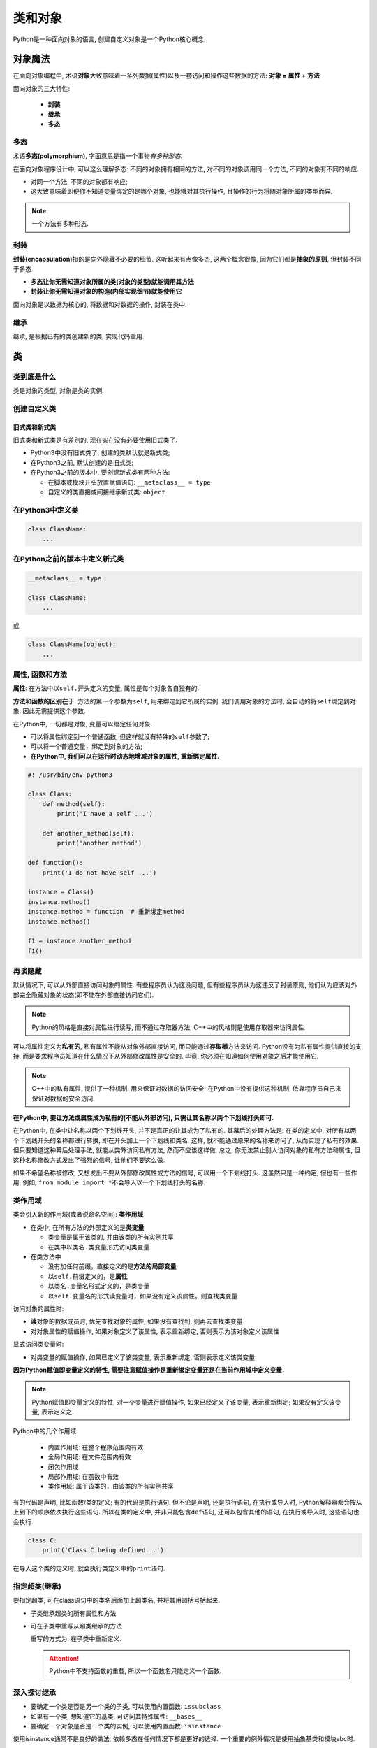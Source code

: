 类和对象
========

Python是一种面向对象的语言, 创建自定义对象是一个Python核心概念.


对象魔法
--------

在面向对象编程中, 术语\ **对象**\ 大致意味着一系列数据(属性)以及一套访问和操作这些数据的方法: **对象 = 属性 + 方法**

面向对象的三大特性:

    *   **封装**
    *   **继承**
    *   **多态**


多态
~~~~

术语\ **多态(polymorphism)**\ , 字面意思是指一个事物\ *有多种形态*\ .

在面向对象程序设计中, 可以这么理解多态: 不同的对象拥有相同的方法, 对不同的对象调用同一个方法, 不同的对象有不同的响应.

-  对同一个方法, 不同的对象都有响应;
-  这大致意味着即便你不知道变量绑定的是哪个对象, 也能够对其执行操作, 且操作的行为将随对象所属的类型而异.

.. note::

    一个方法有多种形态.


封装
~~~~

**封装(encapsulation)**\ 指的是向外隐藏不必要的细节. 
这听起来有点像多态, 这两个概念很像, 因为它们都是\ **抽象的原则**\ , 但封装不同于多态.

-   **多态让你无需知道对象所属的类(对象的类型)就能调用其方法**

-   **封装让你无需知道对象的构造(内部实现细节)就能使用它**

面向对象是以数据为核心的, 将数据和对数据的操作, 封装在类中.


继承
~~~~

继承, 是根据已有的类创建新的类, 实现代码重用.


类
--


类到底是什么
~~~~~~~~~~~~

类是对象的类型, 对象是类的实例.


创建自定义类
~~~~~~~~~~~~


旧式类和新式类
^^^^^^^^^^^^^^

旧式类和新式类是有差别的, 现在实在没有必要使用旧式类了.

-   Python3中没有旧式类了, 创建的类默认就是新式类;

-   在Python3之前, 默认创建的是旧式类;

-   在Python3之前的版本中, 要创建新式类有两种方法:

    *   在脚本或模块开头放置赋值语句: ``__metaclass__ = type``

    *   自定义的类直接或间接继承新式类: ``object``


在Python3中定义类
~~~~~~~~~~~~~~~~~

.. code-block:: python

    class ClassName:
        ...


在Python之前的版本中定义新式类
~~~~~~~~~~~~~~~~~~~~~~~~~~~~~~

.. code-block:: python

    __metaclass__ = type

    class ClassName:
        ...

或

.. code-block:: python

    class ClassName(object):
        ...


属性, 函数和方法
~~~~~~~~~~~~~~~~

**属性**: 在方法中以\ ``self.``\ 开头定义的变量, 属性是每个对象各自独有的.

**方法和函数的区别在于**: 方法的第一个参数为\ ``self``\ , 用来绑定到它所属的实例.
我们调用对象的方法时, 会自动的将\ ``self``\ 绑定到对象, 因此无需提供这个参数.

在Python中, 一切都是对象, 变量可以绑定任何对象.

-   可以将属性绑定到一个普通函数, 但这样就没有特殊的\ ``self``\ 参数了;

-   可以将一个普通变量，绑定到对象的方法;

-   **在Python中, 我们可以在运行时动态地增减对象的属性, 重新绑定属性.**

.. code-block:: python

    #! /usr/bin/env python3

    class Class:
        def method(self):
            print('I have a self ...')

        def another_method(self):
            print('another method')

    def function():
        print('I do not have self ...')

    instance = Class()
    instance.method()
    instance.method = function  # 重新绑定method
    instance.method()

    f1 = instance.another_method
    f1()


再谈隐藏
~~~~~~~~

默认情况下, 可以从外部直接访问对象的属性.
有些程序员认为这没问题, 但有些程序员认为这违反了封装原则, 
他们认为应该对外部完全隐藏对象的状态(即不能在外部直接访问它们).

.. note::

    Python的风格是直接对属性进行读写, 而不通过存取器方法;
    C++中的风格则是使用存取器来访问属性.

可以将属性定义为\ **私有的**\ , 私有属性不能从对象外部直接访问, 而只能通过\ **存取器**\ 方法来访问.
Python没有为私有属性提供直接的支持, 而是要求程序员知道在什么情况下从外部修改属性是安全的.
毕竟, 你必须在知道如何使用对象之后才能使用它.

.. note::

    C++中的私有属性, 提供了一种机制, 用来保证对数据的访问安全;
    在Python中没有提供这种机制, 依靠程序员自己来保证对数据的安全访问.

**在Python中, 要让方法或属性成为私有的(不能从外部访问), 只需让其名称以两个下划线打头即可.**

在Python中, 在类中让名称以两个下划线开头, 并不是真正的让其成为了私有的. 
其幕后的处理方法是: 在类的定义中, 对所有以两个下划线开头的名称都进行转换, 即在开头加上一个下划线和类名. 
这样, 就不能通过原来的名称来访问了, 从而实现了私有的效果. 
但只要知道这种幕后处理手法, 就能从类外访问私有方法, 然而不应该这样做. 
总之, 你无法禁止别人访问对象的私有方法和属性, 但这种名称修改方式发出了强烈的信号, 让他们不要这么做.

如果不希望名称被修改, 又想发出不要从外部修改属性或方法的信号, 可以用一个下划线打头. 这虽然只是一种约定, 但也有一些作用.
例如, \ ``from module import *``\ 不会导入以一个下划线打头的名称.


类作用域
~~~~~~~~

类会引入新的作用域(或者说命名空间): **类作用域**

-   在类中, 在所有方法的外部定义的是\ **类变量**

    *   类变量是属于该类的, 并由该类的所有实例共享
    *   在类中以\ ``类名.类变量``\ 形式访问类变量

-   在类方法中

    *   没有加任何前缀，直接定义的是\ **方法的局部变量**
    *   以\ ``self.``\ 前缀定义的，是\ **属性**
    *   以\ ``类名.变量名``\ 形式定义的，是类变量
    *   以\ ``self.变量名``\ 的形式读变量时，如果没有定义该属性，则查找类变量

访问对象的属性时:

-   **读**\ 对象的数据成员时, 优先查找对象的属性, 如果没有查找到, 则再去查找类变量
-   对对象属性的赋值操作, 如果对象定义了该属性, 表示重新绑定, 否则表示为该对象定义该属性

显式访问类变量时:

-   对类变量的赋值操作, 如果已定义了该类变量, 表示重新绑定, 否则表示定义该类变量

**因为Python赋值即变量定义的特性, 需要注意赋值操作是重新绑定变量还是在当前作用域中定义变量.**

.. note::

    Python赋值即变量定义的特性, 对一个变量进行赋值操作, 如果已经定义了该变量, 表示重新绑定; 如果没有定义该变量, 表示定义之.

Python中的几个作用域:

    *   内置作用域: 在整个程序范围内有效
    *   全局作用域: 在文件范围内有效
    *   闭包作用域
    *   局部作用域: 在函数中有效
    *   类作用域: 属于该类的，由该类的所有实例共享

有的代码是声明, 比如函数/类的定义; 有的代码是执行语句.
但不论是声明, 还是执行语句, 在执行或导入时, Python解释器都会按从上到下的顺序依次执行这些语句.
所以在类的定义中, 并非只能包含\ ``def``\ 语句, 还可以包含其他的语句, 在执行或导入时, 这些语句也会执行.

.. code-block:: python

    class C:
        print('Class C being defined...')

在导入这个类的定义时, 就会执行类定义中的\ ``print``\ 语句.


指定超类(继承)
~~~~~~~~~~~~~~

要指定超类, 可在class语句中的类名后面加上超类名, 并将其用圆括号括起来.

.. code-block:: python
    :emphasize-lines: 2

    # 继承
    class DerivedClassName(BaseClassName):
        ...

-   子类继承超类的所有属性和方法
-   可在子类中重写从超类继承的方法 

    重写的方式为: 在子类中重新定义.

    .. attention::
        Python中不支持函数的重载, 所以一个函数名只能定义一个函数.


深入探讨继承
~~~~~~~~~~~~

-   要确定一个类是否是另一个类的子类, 可以使用内置函数: ``issubclass``
-   如果有一个类, 想知道它的基类, 可访问其特殊属性: ``__bases__``
-   要确定一个对象是否是一个类的实例, 可以使用内置函数: ``isinstance``

使用isinstance通常不是良好的做法, 依赖多态在任何情况下都是更好的选择. 
一个重要的例外情况是使用抽象基类和模块abc时.


多个超类(多重继承)
~~~~~~~~~~~~~~~~~~

Python支持多重继承, 一个子类可以从多个超类继承.

.. note::
    多重继承是一个功能强大的工具.
    然而, 除非万不得已, 否则应避免使用多重继承, 因为在有些情况下, 它可能带来意外的并发症.

使用多重继承时, 有一点务必注意: 
如果多个超类以不同的方式实现了同一个方法(即有多个同名方法), 必须在class语句中小心排列这些超类, 因为位于前面的类中的方法将覆盖位于后面的类的同名方法.

Python中的方法查找算法(C3线性化算法)可以确保:

    -   超类不比子类先查找;
    -   如果有多个超类, 则先查找定义在前面的超类.

.. code-block:: python

    # 多重继承
    class DerivedClassName(Base1, Base2, Base3 ...):
        ...


接口和内省
~~~~~~~~~~

**接口(interface), 可以理解为实现的类型, 是对外暴露的方法或属性.**

Python使用的是\ **鸭子类型**\ .
Python中的多态, \ **关心的是对象的行为，而不是其类型**\ .

.. note::
    在Python中, 不显式指定对象必须包含哪些方法才能用作参数(或必须继承哪个基类).
    例如, 你不会像Java中那样显式编写接口, 而是假定对象能够完成你要求它完成的任务. 
    如果不能完成, 程序将失败.

通常, 要求对象遵循特定的接口(即实现特定的方法), 但如果需要, 也可非常灵活地提出要求: 
不是直接调用方法并期待一切顺利, 而是检查所需的方法是否存在; 如果不存在, 就改弦易辙.


抽象基类
~~~~~~~~

在历史上的大部分时间内, Python几乎都只依赖于\ **鸭子类型**\ , 即假设所有对象都能完成其工作, 同时偶尔使用\ ``hasattr``\ 来检查所需的方法是否存在.
很多其他语言(如Java和Go)都采用\ **显式指定接口**\ 的理念, 而有些第三方模块提供了这种理念的各种实现.
最终, Python通过引入模块\ ``abc``\ 提供了官方解决方案. 
**这个模块为所谓的抽象基类提供了支持**\ .

.. note::
    一般而言, 抽象类是不能(至少是不应该)实例化的类, 其职责是定义子类应实现的一组抽象方法.


Example:

.. code-block:: python

    from abc import ABC, abstractmethod

    class Talker(ABC):

        @abstractmethod
        def talk(self):
            pass

在Python中, 使用\ ``abc``\ 模块定义抽象基类的方法:

-   定义的抽象基类继承\ ``abc.ABC``
-   使用装饰器\ ``@abc.abstractmethod``\ 装饰抽象方法

在Python中, 通过使用抽象基类来实现多态时, 我们可以使用\ ``isinstance``\ 方法来判断某个类是否是抽象基类的子类, 从而判断某个类是否实现了特定的方法.

但有时会有这样的问题:
某个类不是抽象基类的子类, 但是却实现了抽象基类中定义的方法, 按照鸭子类型的精神(关心行为, 而不是类型)该类应该可以用来实现多态, 但是该类却通不过\ ``isinstance``\ 的检查.
为了解决这个问题, 可以将这个类注册为抽象基类的的类型, 这样该类就能通过\ ``isinstance``\ 的检查了.
但是, 这种做法存在一个缺点, 就是直接从抽象类派生提供的保障没有了.

Example:

.. code-block:: python

    from abc import ABC, abstractmethod

    class Talker(ABC):      # 定义抽象基类
        @abstractmethod
        def talk(self):
            pass

    class Kingget(Talker):  # 从抽象基类继承
        def talk(self):     # 重写抽象方法
            print('Ni!')

    class Herring:
        def talk(self):     # 没有从抽象基类继承, 但是却实现了抽象基类中定义的方法
            print('Blub.')

    if __name__ == '__main__':
        k = Kingget()
        if isinstance(k, Talker):  # 判断是否是抽象基类的实例
            k.talk()

        h = Herring()
        Talker.register(Herring)   # 将实现抽象基类中定义的方法的类，注册为抽象基类类型，使其可以通过isinstance检查
        if isinstance(h, Talker):
            h.talk()


--------------


关于面向对象设计的一些思考
--------------------------

-   **将相关的东西放在一起**
  
    如果一个函数操作一个全局变量, 最好将它们作为一个类的属性和方法.

-   **不要让对象之间过于亲密**
  
    方法应只关心其所属实例的属性, 对于其他实例的状态, 让它们自己去管理就好了.

-   **慎用继承, 尤其是多重继承**
  
    继承有时很有用, 但在有些情况下可能带来不必要的复杂性. 
    要正确地使用多重继承很难, 要排除其中的bug更难.

-   **保持简单**
  
    让方法短小紧凑. 
    一般而言, 应确保大多数方法都能在30秒内读完并理解. 
    对于其余的方法, 尽可能将其篇幅控制在一页或一屏内.


确定需要哪些类以及这些类应包含哪些方法时, 尝试像下面这样做:

-   将有关问题的描述(程序需要做什么)记录下来, 并给所有的\ **名词**\ , \ **动词**\ 和\ **形容词**\ 加上标记;
-   在名词中找出可能的类;
-   在动词中找出可能的方法;
-   在形容词中找出可能的属性;
-   将找出的方法和属性分配给各个类.

有了面向对象模型的草图之后, 还需要考虑类和对象之间的关系(如继承或协作)以及它们的职责. 
为进一步改进模型, 可像下面这样做:

-   记录(或设想)一些用例, 即使用程序的场景, 并尽力确保这些用例涵盖了所有的功能;
-   透彻而仔细地考虑每个场景, 确保模型包含了所需的一切. 
    如果有遗漏, 就加上; 如果有不太对的地方, 就修改. 
    不断重复这个过程, 直到对模型满意为止.

有了你认为行之有效的模型后, 就可以着手编写程序了. 
你很可能需要修改模型或程序的某些部分, 所幸这在Python中很容易, 请不用担心.
只管按这里说的去做就好.


